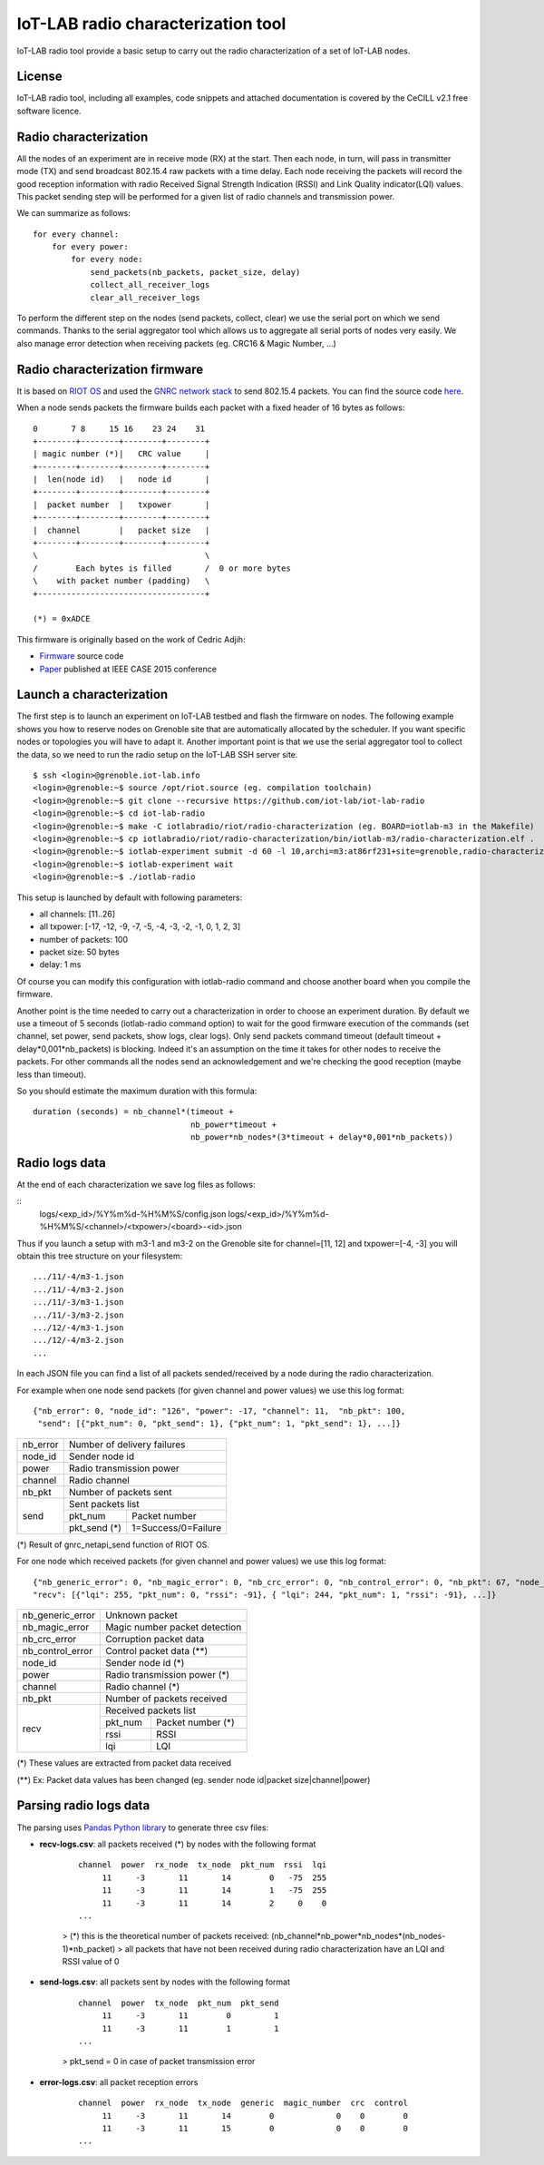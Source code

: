 IoT-LAB radio characterization tool
===================================

IoT-LAB radio tool provide a basic setup to carry out the radio characterization of a set of IoT-LAB nodes.

License
-------

IoT-LAB radio tool, including all examples, code snippets and attached documentation is covered by the CeCILL v2.1 free
software licence.


Radio characterization 
----------------------

All the nodes of an experiment are in receive mode (RX) at the start. Then each node, in turn, will pass in transmitter mode (TX) and send broadcast 802.15.4 raw packets with a time delay. Each node receiving the packets will record the good reception information with radio Received Signal Strength Indication (RSSI) and Link Quality indicator(LQI) values. This packet sending step will be performed for a given list of radio channels and transmission power.

We can summarize as follows:

::

    for every channel:
        for every power:
            for every node:
                send_packets(nb_packets, packet_size, delay)
                collect_all_receiver_logs
                clear_all_receiver_logs


To perform the different step on the nodes (send packets, collect, clear) we use the serial port on which we send commands. Thanks to the
serial aggregator tool which allows us to aggregate all serial ports of nodes very easily. We also manage error detection when receiving 
packets (eg. CRC16 & Magic Number, ...)


Radio characterization firmware
-------------------------------

It is based on `RIOT OS <https://riot-os.org/>`_ and used the `GNRC network stack <https://riot-os.org/api/group__net__gnrc.html>`_ to send 802.15.4 packets.
You can find the source code `here <https://github.com/iot-lab/iot-lab-radio/blob/master/iotlabradio/riot/radio-characterization/main.c>`_.

When a node sends packets the firmware builds each packet with a fixed header of 16 bytes as follows:

::

    0       7 8     15 16    23 24    31
    +--------+--------+--------+--------+
    | magic number (*)|   CRC value     |
    +--------+--------+--------+--------+
    |  len(node id)   |   node id       |
    +--------+--------+--------+--------+
    |  packet number  |   txpower       |
    +--------+--------+--------+--------+
    |  channel        |   packet size   |
    +--------+--------+--------+--------+
    \                                   \
    /        Each bytes is filled       /  0 or more bytes 
    \    with packet number (padding)   \
    +-----------------------------------+

    (*) = 0xADCE

This firmware is originally based on the work of Cedric Adjih:

- `Firmware <https://github.com/adjih/openlab/tree/radio-exp/devel/radio_test>`_ source code
- `Paper <https://www.researchgate.net/publication/304285486_Lessons_Learned_from_Large-scale_Dense_IEEE802154_Connectivity_Traces>`_ published at IEEE CASE 2015 conference


Launch a characterization
-------------------------

The first step is to launch an experiment on IoT-LAB testbed and flash the firmware on nodes. The following example shows you how to reserve nodes
on Grenoble site that are automatically allocated by the scheduler. If you want specific nodes or topologies you will have to adapt it.
Another important point is that we use the serial aggregator tool to collect the data, so we need to run the radio setup on the IoT-LAB SSH server site.

::

    $ ssh <login>@grenoble.iot-lab.info
    <login>@grenoble:~$ source /opt/riot.source (eg. compilation toolchain)
    <login>@grenoble:~$ git clone --recursive https://github.com/iot-lab/iot-lab-radio
    <login>@grenoble:~$ cd iot-lab-radio
    <login>@grenoble:~$ make -C iotlabradio/riot/radio-characterization (eg. BOARD=iotlab-m3 in the Makefile)
    <login>@grenoble:~$ cp iotlabradio/riot/radio-characterization/bin/iotlab-m3/radio-characterization.elf .
    <login>@grenoble:~$ iotlab-experiment submit -d 60 -l 10,archi=m3:at86rf231+site=grenoble,radio-characterization.elf
    <login>@grenoble:~$ iotlab-experiment wait
    <login>@grenoble:~$ ./iotlab-radio

This setup is launched by default with following parameters:

- all channels: [11..26]
- all txpower: [-17, -12, -9, -7, -5, -4, -3, -2, -1, 0, 1, 2, 3]
- number of packets: 100
- packet size: 50 bytes
- delay: 1 ms

Of course you can modify this configuration with iotlab-radio command and choose another board when you compile the firmware.

Another point is the time needed to carry out a characterization in order to choose an experiment duration. By default we use a timeout of 5 seconds (iotlab-radio command option) to wait for the good firmware execution of the commands (set channel, set power, send packets, show logs, clear logs). Only send packets command timeout (default timeout + delay*0,001*nb_packets) is blocking. Indeed it's an assumption on the time it takes for other nodes to receive the packets. For other commands all the nodes send an acknowledgement and we're checking the good reception (maybe less than timeout).

So you should estimate the maximum duration with this formula:

::

    duration (seconds) = nb_channel*(timeout +
                                     nb_power*timeout +
                                     nb_power*nb_nodes*(3*timeout + delay*0,001*nb_packets)) 


Radio logs data
---------------

At the end of each characterization we save log files as follows:

::
    logs/<exp_id>/%Y%m%d-%H%M%S/config.json
    logs/<exp_id>/%Y%m%d-%H%M%S/<channel>/<txpower>/<board>-<id>.json

Thus if you launch a setup with m3-1 and m3-2 on the Grenoble site for channel=[11, 12] and txpower=[-4, -3] you will obtain this tree structure on your filesystem:

::

    .../11/-4/m3-1.json
    .../11/-4/m3-2.json
    .../11/-3/m3-1.json
    .../11/-3/m3-2.json
    .../12/-4/m3-1.json
    .../12/-4/m3-2.json
    ...

In each JSON file you can find a list of all packets sended/received by a node during the radio characterization.

For example when one node send packets (for given channel and power values) we use this log format:

::

    {"nb_error": 0, "node_id": "126", "power": -17, "channel": 11,  "nb_pkt": 100,
     "send": [{"pkt_num": 0, "pkt_send": 1}, {"pkt_num": 1, "pkt_send": 1}, ...]}
    
+-------------+------------------------------------+
| nb_error    | Number of delivery failures        |
+-------------+------------------------------------+
| node_id     | Sender node id                     |
+-------------+------------------------------------+
| power       | Radio transmission power           |    
+-------------+------------------------------------+
| channel     | Radio channel                      |   
+-------------+------------------------------------+
| nb_pkt      | Number of packets sent             | 
+-------------+------------------------------------+
| send        | Sent packets list                  |
|             +-------------+----------------------+
|             | pkt_num     | Packet number        |
|             +-------------+----------------------+
|             | pkt_send (*)| 1=Success/0=Failure  |
+-------------+-------------+----------------------+
    
(*) Result of gnrc_netapi_send function of RIOT OS.  

For one node which received packets (for given channel and power values) we use this log format:

::

    {"nb_generic_error": 0, "nb_magic_error": 0, "nb_crc_error": 0, "nb_control_error": 0, "nb_pkt": 67, "node_id": "112", "power": -17, "channel": 11,
    "recv": [{"lqi": 255, "pkt_num": 0, "rssi": -91}, { "lqi": 244, "pkt_num": 1, "rssi": -91}, ...]}


+------------------+--------------------------------+
| nb_generic_error | Unknown packet                 |
+------------------+--------------------------------+
| nb_magic_error   | Magic number packet detection  |
+------------------+--------------------------------+
| nb_crc_error     | Corruption packet data         |
+------------------+--------------------------------+
| nb_control_error | Control packet data (**)       |
+------------------+--------------------------------+
| node_id          | Sender node id (*)             |
+------------------+--------------------------------+
| power            | Radio transmission power (*)   |    
+------------------+--------------------------------+
| channel          | Radio channel (*)              |   
+------------------+--------------------------------+
| nb_pkt           | Number of packets received     | 
+------------------+--------------------------------+
| recv             | Received packets list          |
|                  +-------------+------------------+
|                  | pkt_num     | Packet number (*)|
|                  +-------------+------------------+
|                  | rssi        | RSSI             |
|                  +-------------+------------------+
|                  | lqi         | LQI              |
+------------------+-------------+------------------+

(*) These values are extracted from packet data received

(**) Ex: Packet data values has been changed (eg. sender node id|packet size|channel|power)

Parsing radio logs data
-----------------------

The parsing uses `Pandas Python library <https://pandas.pydata.org/>`_ to generate three csv files:


- **recv-logs.csv**: all packets received (*) by nodes with the following format

    ::

        channel  power  rx_node  tx_node  pkt_num  rssi  lqi
             11     -3       11       14        0   -75  255
             11     -3       11       14        1   -75  255
             11     -3       11       14        2     0    0
        ...

    > (*) this is the theoretical number of packets received: (nb_channel*nb_power*nb_nodes*(nb_nodes-1)*nb_packet)
    > all packets that have not been received during radio characterization have an LQI and RSSI value of 0

- **send-logs.csv**: all packets sent by nodes with the following format

    ::

        channel  power  tx_node  pkt_num  pkt_send
             11     -3       11        0         1
             11     -3       11        1         1
        ...

    > pkt_send = 0 in case of packet transmission error

- **error-logs.csv**: all packet reception errors

    ::

        channel  power  rx_node  tx_node  generic  magic_number  crc  control
             11     -3       11       14        0             0    0        0
             11     -3       11       15        0             0    0        0
        ...

